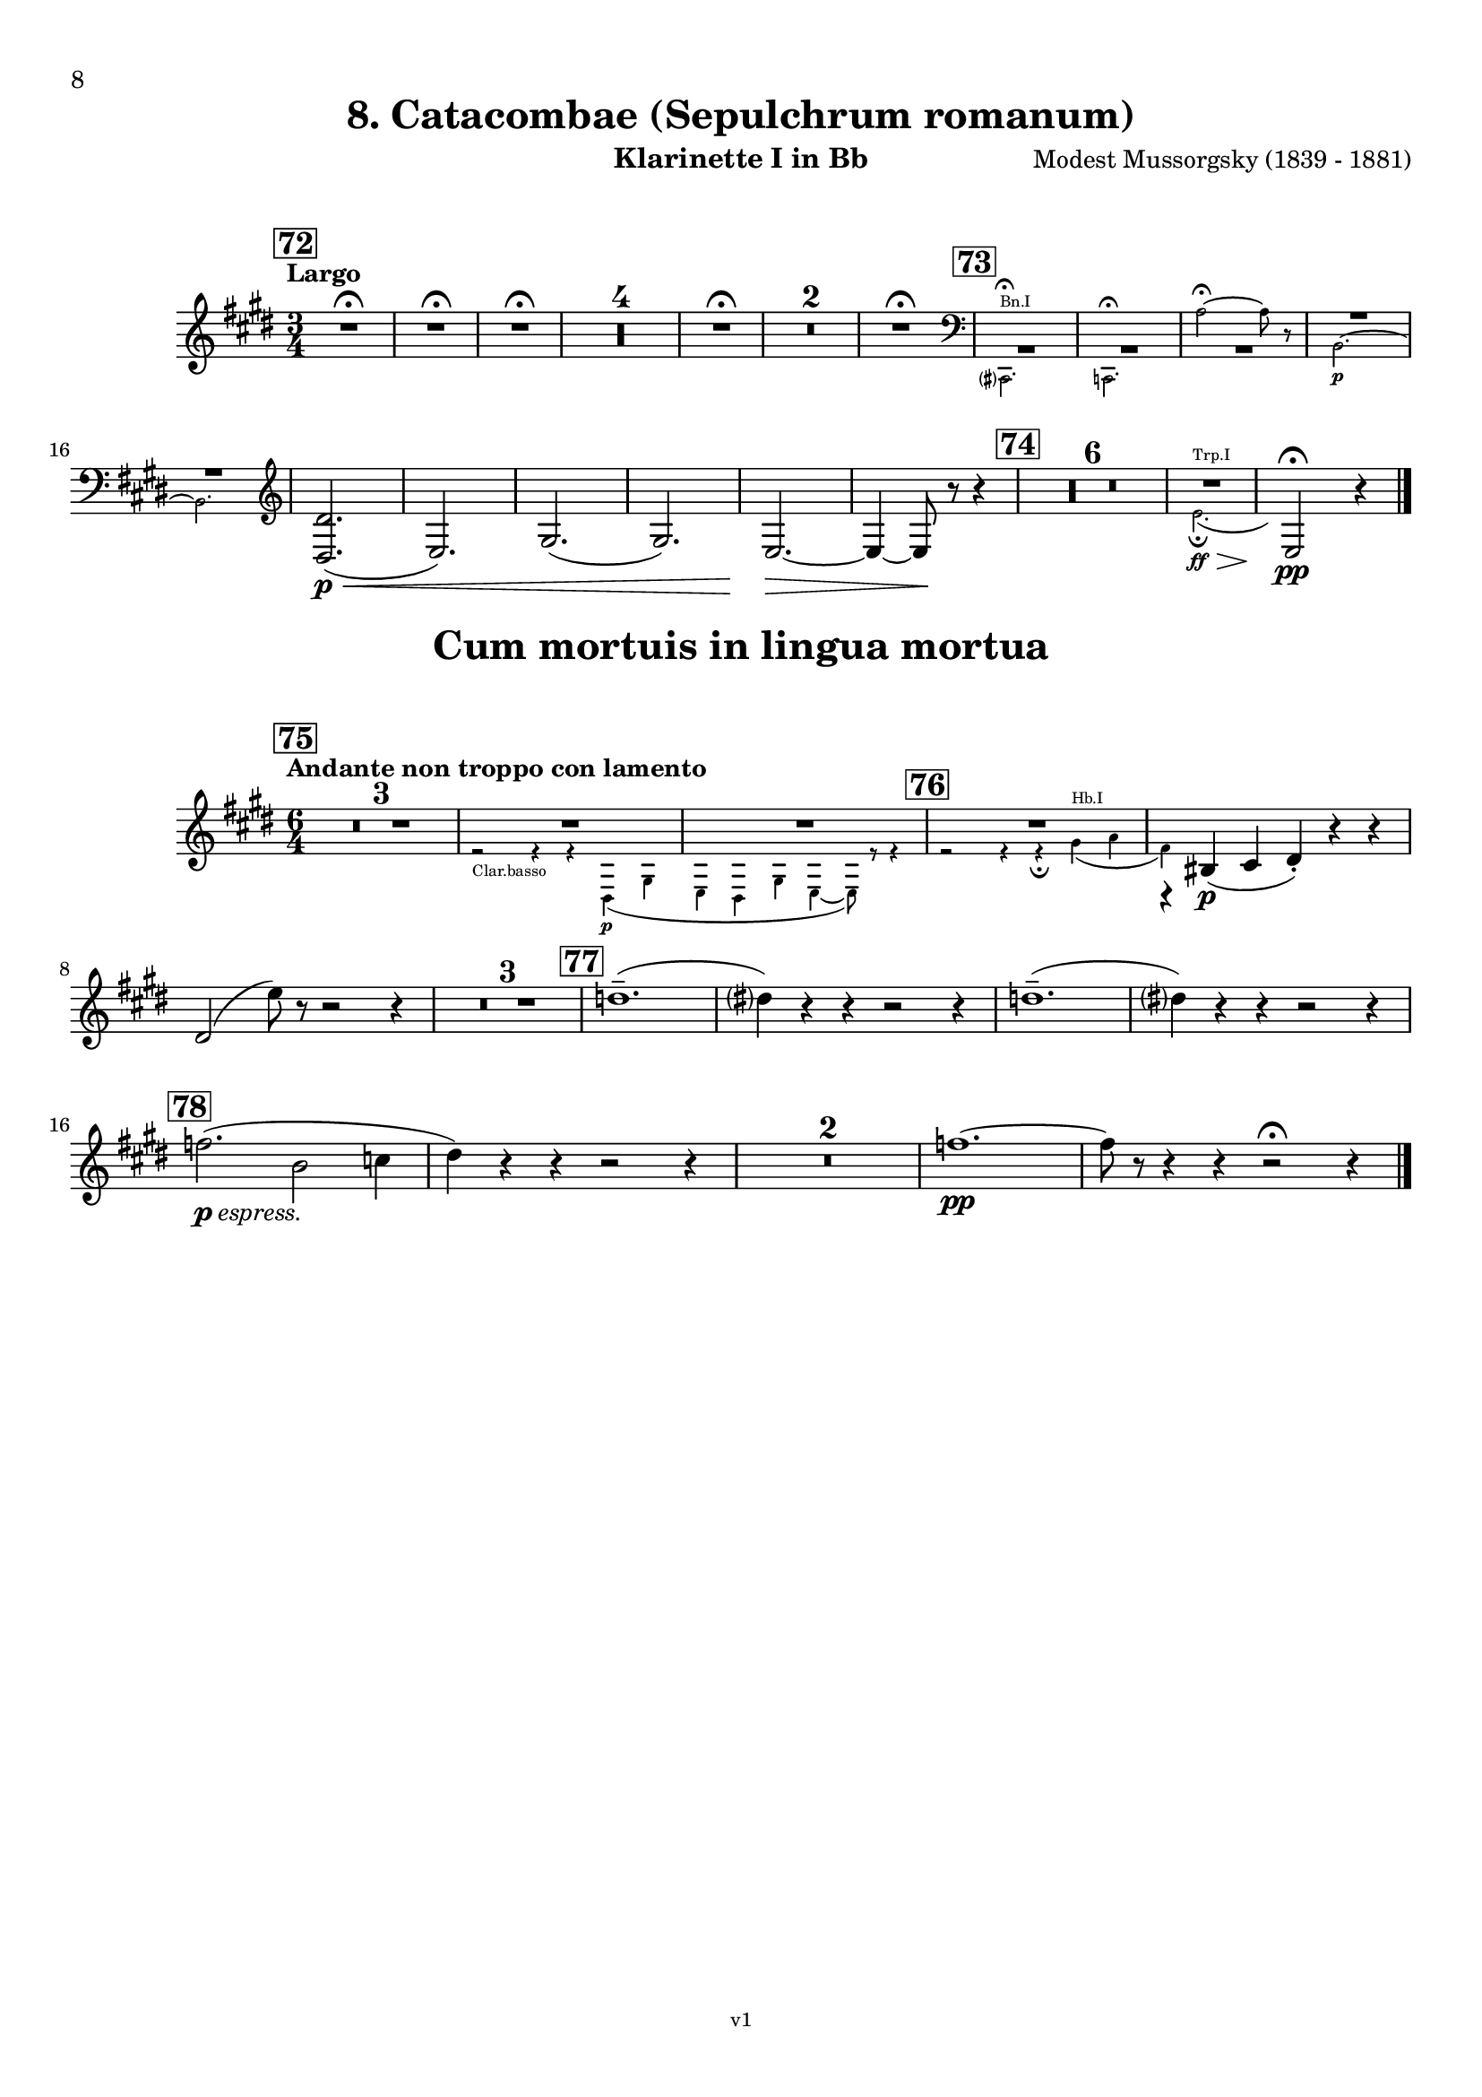 \version "2.24.1"
\language "deutsch"

\paper {
    top-margin = 10\mm
    bottom-margin = 10\mm
    left-margin = 10\mm
    right-margin = 10\mm
    ragged-last = ##f
}

\header{
  title = "8. Catacombae (Sepulchrum romanum)"
  subtitle = ""
  composerShort = "Modest Mussorgsky"
  composer = "Modest Mussorgsky (1839 - 1881)"
  version = "v1"
}

% Adapt this for automatic line-breaks
% mBreak = {}
% pBreak = {}
mBreak = { \break }
pBreak = { \pageBreak }
#(set-global-staff-size 18)

% Useful snippets
pCresc = _\markup { \dynamic p \italic "cresc." }
mfDim = _\markup { \dynamic mf \italic "dim." }
fCantabile = _\markup { \dynamic f \italic "cantabile" }
smorz = _\markup { \italic "smorz." }
sempreFf = _\markup { \italic "sempre" \dynamic ff }
ffSempre = _\markup { \dynamic ff \italic "sempre" }
sempreFff = _\markup { \italic "sempre" \dynamic fff }
pocoF = _\markup { \italic "poco" \dynamic f }
ffz = _\markup { \dynamic { ffz } } 
ffp = _\markup { \dynamic { ffp } } 
crescMolto = _\markup { \italic "cresc. molto" }
pMoltoCresc = _\markup { \dynamic p \italic "molto cresc." }
sempreCresc = _\markup { \italic "sempre cresc." }
ppEspr = _\markup { \dynamic pp \italic "espr." }
ppiuEspress = _\markup { \dynamic p \italic "più espress." }
pocoCresc = _\markup { \italic "poco cresc." }
espress = _\markup { \italic "espress." }
mfEspress = _\markup { \dynamic mf \italic "espress." }
pEspress = _\markup { \dynamic p \italic "espress." }
string = ^\markup { \italic "string." }
stringendo = ^\markup { \italic "stringendo" }
pocoString = ^\markup { \italic "poco string." }
sempreStringendo = ^\markup { \italic "sempre stringendo" }
sempreString = ^\markup { \italic "sempre string." }
tuttaForza = _\markup { \italic "tutta forza" }
allargando = _\markup { \italic "allargando" }
pocoMenoMosso = ^\markup {\italic \bold {"Poco meno mosso."} }
rit = ^\markup {\italic {"rit."} }
rall = ^\markup {\italic {"rall."} }
riten = ^\markup {\italic {"riten."} }
ritATempo = ^\markup { \center-align \italic {"  rit. a tempo"} }
aTempo = ^\markup { \italic {"a tempo"} }
moltoRit = ^\markup { \italic {"molto rit."} }
pocoRit = ^\markup {\italic {"poco rit."} }
pocoRiten = ^\markup {\italic {"poco riten."} }
sec = ^\markup {\italic {"sec."} }
pocoRall = ^\markup {\italic {"poco rall."} }
pocoAPocoRall = ^\markup {\italic {"poco a poco rall."} }
pocoAPocoAccel = ^\markup {\italic {"poco a poco accel."} }
pocoAPocoAccelAlD = ^\markup {\italic {"poco a poco accel. al D"} }
sempreAccel = ^\markup {\italic {"sempre accel."} }
solo = ^\markup { "Solo" }
piuF = _\markup { \italic "più" \dynamic f }
piuP = _\markup { \italic "più" \dynamic p }
lento = ^\markup { \italic "Lento" }
accel = ^\markup { \bold { "accel." } }
tempoPrimo = ^\markup { \italic { "Tempo I" } }

% Adapted from http://lsr.di.unimi.it/LSR/Snippet?id=655
% Make title, subtitle, instrument appear on pages other than the first
#(define (part-not-first-page layout props arg)
   (if (not (= (chain-assoc-get 'page:page-number props -1)
               (ly:output-def-lookup layout 'first-page-number)))
       (interpret-markup layout props arg)
       empty-stencil))

\paper {
  oddHeaderMarkup = \markup
  \fill-line {
    " "
    \on-the-fly #part-not-first-page \fontsize #-1.0 \concat {
      \fromproperty #'header:composerShort
      "     -     "
      \fromproperty #'header:title
      "     -     "
      \fromproperty #'header:instrument
    }
    \if \should-print-page-number \fromproperty #'page:page-number-string
  }
  evenHeaderMarkup = \markup
  \fill-line {
    \if \should-print-page-number \fromproperty #'page:page-number-string
    \on-the-fly #part-not-first-page \fontsize #-1.0 \concat {
      \fromproperty #'header:composerShort
      "     -     "
      \fromproperty #'header:title
      "     -     "
      \fromproperty #'header:instrument
    }
    " "
  }
  oddFooterMarkup = \markup
  \fill-line \fontsize #-2.0 {
    " "
    \fromproperty #'header:version
    " "
  }
  % Distance between title stuff and music
  markup-system-spacing.basic-distance = #5
  markup-system-spacing.minimum-distance = #5
  markup-system-spacing.padding = #5
  % Distance between music systems
  system-system-spacing.basic-distance = #14
  system-system-spacing.minimum-distance = #14
  % system-system-spacing.padding = #10

% Always print page numbers, starting with 6, on each part
  first-page-number = #8
  print-first-page-number = ##t
  bookpart-level-page-numbering = ##t
}

\layout {
  \context {
    \Staff
    % This allows the use of \startMeasureCount and \stopMeasureCount
    % See https://lilypond.org/doc/v2.23/Documentation/snippets/repeats#repeats-numbering-groups-of-measures
    \consists #Measure_counter_engraver
    % \RemoveEmptyStaves
    % \RemoveAllEmptyStaves
  }
}

% ---------------------------------------------------------

catacombe_clarinet_I = {
  \set Score.rehearsalMarkFormatter = #format-mark-box-numbers
  \accidentalStyle Score.modern-cautionary
  \defaultTimeSignature
  \compressEmptyMeasures
  \time 3/4
  \tempo "Largo"
  \key f \major
  \clef violin
  \relative c'' {
    % cl1 p7 1
    \mark #72
    \repeat unfold 3 { R2.\fermata | }
    R2.*4 |
    R2.\fermata |
    R2.*2 |
    R2.\fermata |
    \mark #73
    <<
      {
        \override MultiMeasureRest.staff-position = #-4
        R2.*3 |
        \override MultiMeasureRest.staff-position = #2
        R2.*2 |
        \revert MultiMeasureRest.staff-position
      }
      % Transposition adapted to clarinet (written in C)
      \new CueVoice \transpose a c \relative {
        \stemDown
        \clef bass
        h,?2.^"Bn.I"\fermata |
        b2.\fermata
        g''2~\fermata g8 r |
        a,2.~\p |
        a2. |
        \clef violin
        \stemNeutral
      }
    >>
    % \mBreak
    
    % cl1 p7 2
    <e,, e'>2.(\p\< |
    f2.) |
    a2.( |
    a2.) |
    f2.~\> |
    f4~ f8\! r r4 |
    \mark #74
    R2.*6 |
    <<
      {
        R2. |
      }
      % Transposition adapted to clarinet (written in C)
      \new CueVoice \transpose a, c \relative {
        \stemDown
        \voiceTwo
        % Invisible grace note makes slur and decrescendo visible
        d'2.(^"Trp.I"\ff\fermata\> \grace s8)\! |
        \stemNeutral
      }
    >>
    \clef violin
    f2\!\fermata\pp r4
    \bar "|."
  }
}

catacombe_clarinet_II = {
  \set Score.rehearsalMarkFormatter = #format-mark-box-numbers
  \accidentalStyle Score.modern-cautionary
  \defaultTimeSignature
  \compressEmptyMeasures
  \time 3/4
  \tempo "Largo"
  \key f \major
  \clef violin
  \relative c'' {
    % cl2 p7 1
    \mark #72
    \repeat unfold 3 { R2.\fermata | }
    R2.*4 |
    R2.\fermata |
    R2.*2 |
    R2.\fermata |
    \mark #73
    <<
      {
        \override MultiMeasureRest.staff-position = #-4
        R2.*3 |
        \override MultiMeasureRest.staff-position = #2
        R2.*2 |
        \revert MultiMeasureRest.staff-position
      }
      % Transposition adapted to clarinet (written in C)
      \new CueVoice \transpose a c \relative {
        \stemDown
        \clef bass
        h,?2.\fermata^"Bn.I" |
        b2.\fermata
        g''2~\fermata g8 r |
        a,2.~\p |
        a2. |
        \clef violin
        \stemNeutral
      }
    >>
    % \mBreak
    
    % cl2 p7 2
    <e,, e'>2.(\p\< |
    f2.) |
    a2.( |
    a2.) |
    f2.~\> |
    f4~ f8\! r r4 |
    \mark #74
    R2.*6 |
    <<
      {
        \override MultiMeasureRest.staff-position = #-4
        R2.*2 |
        \revert MultiMeasureRest.staff-position
      }
      % Transposition adapted to clarinet (written in C)
      \new CueVoice \transpose a, c \relative {
        \stemDown
        \clef bass
        fis2.^"Cbn"\ff\fermata\>
        \clef violin
        d2\!\fermata\pp^"Clar.I" r4
        \stemNeutral
      }
    >>
    \bar "|."
  }
}

cum_mortuis_clarinet_I = {
  \set Score.rehearsalMarkFormatter = #format-mark-box-numbers
  \accidentalStyle Score.modern-cautionary
  \defaultTimeSignature
  \compressEmptyMeasures
  \time 6/4
  \tempo "Andante non troppo con lamento"
  \key f \major
  \clef violin
  \relative c'' {
    % cl1 p8 1
    \mark #75
    R1.*3 |
    <<
      {
        R1.*2 |
      }
      \new CueVoice \relative {
        \stemDown
        \voiceTwo
        r2_"Clar.basso" r4 r4 e\p( a |
        f4 e a f4~ f8) r r4 |
        \stemNeutral
      }
    >>
    <<
      {
        R1.*1 |
        r4 cis,(\p d e-.) r r |
      }
      % Transposition adapted to clarinet (written in C)
      \new CueVoice \transpose a, c \relative {
        \stemDown
        \voiceTwo
        \mark #76
        r2 r4 r\fermata fis'(^"Hb.I" g |
        e) s2 s2. |
        \stemNeutral
      }
    >>
    \mBreak
    e2( f'8) r r2 r4 |
    
    % cl1 p8 2
    R1.*3 |
    \mark #77
    es1.--( |
    e4) r r r2 r4 |
    es1.--( |
    e4) r r r2 r4 |
    \mBreak
    \mark #78
    ges2.(\pEspress c,2 des4 |
    e4) r r r2 r4 |
    R1.*2
    % Originally already in Bb for the change in 79
    ges1.~\pp |
    ges8 r r4 r r2\fermata r4 |
    \bar "|."
  }
}

cum_mortuis_clarinet_II = {
  \set Score.rehearsalMarkFormatter = #format-mark-box-numbers
  \accidentalStyle Score.modern-cautionary
  \defaultTimeSignature
  \compressEmptyMeasures
  \time 6/4
  \tempo "Andante non troppo con lamento"
  \key f \major
  \clef violin
  \relative c'' {
    % cl2 p8 1
    \mark #75
    R1.*3 |
    <<
      {
        R1.*2 |
      }
      \new CueVoice \relative {
        \stemDown
        \voiceTwo
        r2 r4^"Clar.basso" r4 e\p( a |
        f4 e a f4~ f8) r r4 |
        \stemNeutral
      }
    >>
    <<
      {
        R1.*1 |
        r4 a,(\p b c-.) r r |
      }
      % Transposition adapted to clarinet (written in C)
      \new CueVoice \transpose a, c \relative {
        \stemDown
        \voiceTwo
        \mark #76
        r2 r4 r\fermata fis'(^"Hb.I" g |
        e) s2 s2. |
        \voiceOne
        \stemNeutral
      }
    >>
    \mBreak
    r4 a( c'8) r r2 r4 |
    
    R1.*3 |
    % cl1 p8 2
    \mark #77
    f,,1.--( |
    a4) r r r2 r4 |
    f1.--( |
    a4) r r r2 r4 |
    \mBreak
    
    \mark #78
    R1.*4
    % Originally already in Bb for the change in 79
    d'1.~\pp |
    d8 r r4 r r2\fermata r4
    \bar "|."
  }
}

% ---------------------------------------------------------


\bookpart {
  \header{
    instrument = "Klarinette I in Bb"
  }
  \score {
    \new Staff {
      \transpose b a \catacombe_clarinet_I
    }
  }

  \markup \fill-line { \fontsize #4 " " }
  \markup \fill-line { \fontsize #4 \bold \center-column { "Cum mortuis in lingua mortua" } }

  \score {
    \new Staff {
      \transpose b a \cum_mortuis_clarinet_I
    }
  }
}

\bookpart {
  \header{
    instrument = "Klarinette II in Bb"
  }
  \score {
    \new Staff {
      \transpose b a \catacombe_clarinet_II
    }
  }

  \markup \fill-line { \fontsize #4 " " }
  \markup \fill-line { \fontsize #4 \bold \center-column { "Cum mortuis in lingua mortua" } }

  \score {
    \new Staff {
      \transpose b a \cum_mortuis_clarinet_II
    }
  }
}

